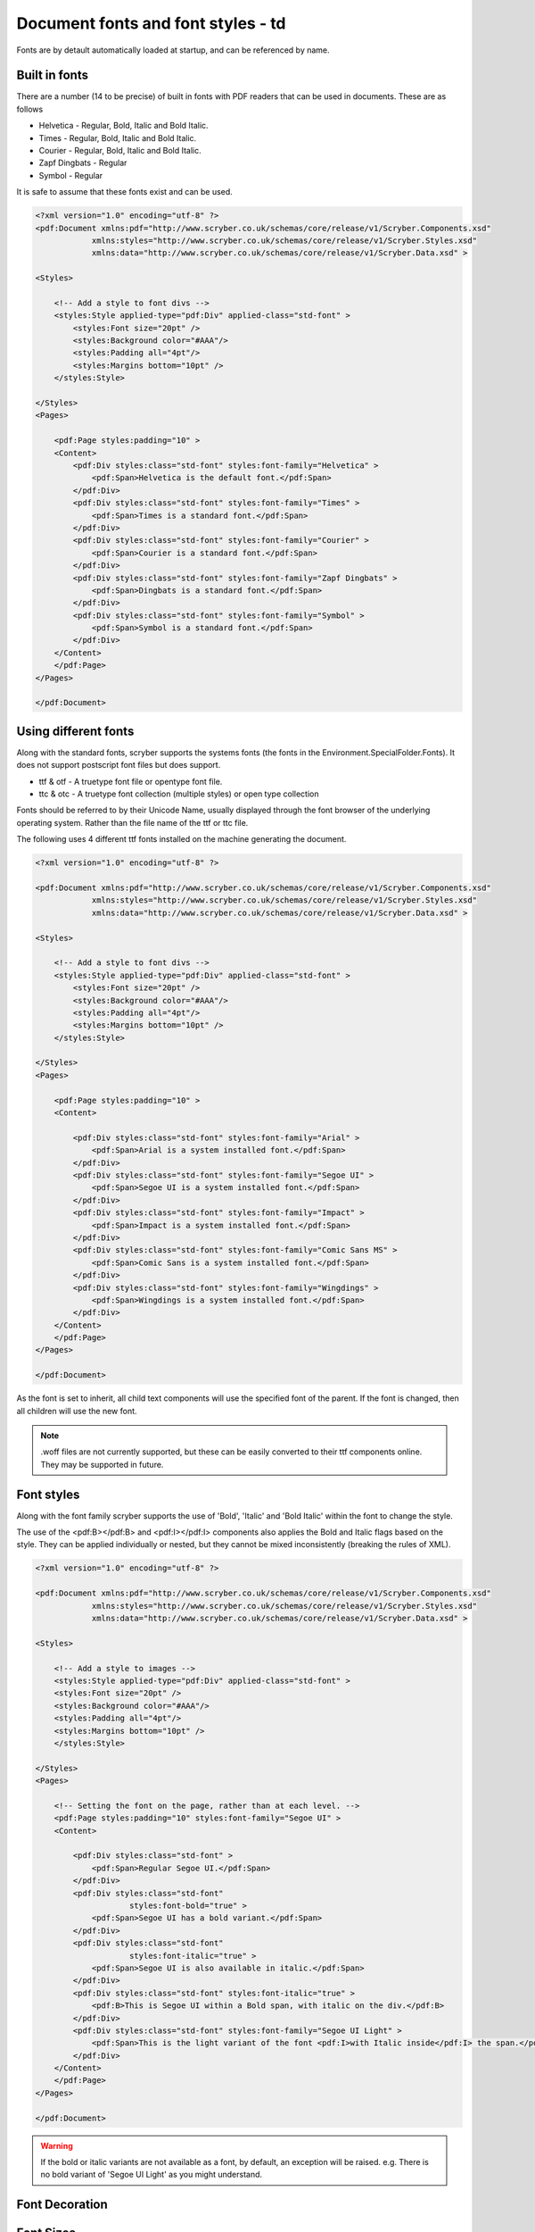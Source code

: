 ======================================
Document fonts and font styles - td
======================================

Fonts are by detault automatically loaded at startup, and can be referenced by name.

Built in fonts
==============

There are a number (14 to be precise) of built in fonts with PDF readers that can be used in documents. These are as follows

* Helvetica - Regular, Bold, Italic and Bold Italic.
* Times - Regular, Bold, Italic and Bold Italic.
* Courier - Regular, Bold, Italic and Bold Italic.
* Zapf Dingbats - Regular
* Symbol - Regular

It is safe to assume that these fonts exist and can be used.

.. code-block:: xml

    <?xml version="1.0" encoding="utf-8" ?>
    <pdf:Document xmlns:pdf="http://www.scryber.co.uk/schemas/core/release/v1/Scryber.Components.xsd"
                xmlns:styles="http://www.scryber.co.uk/schemas/core/release/v1/Scryber.Styles.xsd"
                xmlns:data="http://www.scryber.co.uk/schemas/core/release/v1/Scryber.Data.xsd" >

    <Styles>
        
        <!-- Add a style to font divs -->
        <styles:Style applied-type="pdf:Div" applied-class="std-font" >
            <styles:Font size="20pt" />
            <styles:Background color="#AAA"/>
            <styles:Padding all="4pt"/>
            <styles:Margins bottom="10pt" />
        </styles:Style>

    </Styles>
    <Pages>
        
        <pdf:Page styles:padding="10" >
        <Content>
            <pdf:Div styles:class="std-font" styles:font-family="Helvetica" >
                <pdf:Span>Helvetica is the default font.</pdf:Span>
            </pdf:Div>
            <pdf:Div styles:class="std-font" styles:font-family="Times" >
                <pdf:Span>Times is a standard font.</pdf:Span>
            </pdf:Div>
            <pdf:Div styles:class="std-font" styles:font-family="Courier" >
                <pdf:Span>Courier is a standard font.</pdf:Span>
            </pdf:Div>
            <pdf:Div styles:class="std-font" styles:font-family="Zapf Dingbats" >
                <pdf:Span>Dingbats is a standard font.</pdf:Span>
            </pdf:Div>
            <pdf:Div styles:class="std-font" styles:font-family="Symbol" >
                <pdf:Span>Symbol is a standard font.</pdf:Span>
            </pdf:Div>
        </Content>
        </pdf:Page>
    </Pages>
    
    </pdf:Document>

.. image:: images/drawingfontsStandard.png



Using different fonts
=====================

Along with the standard fonts, scryber supports the systems fonts (the fonts in the Environment.SpecialFolder.Fonts).
It does not support postscript font files but does support.

* ttf & otf - A truetype font file or opentype font file.
* ttc & otc - A truetype font collection (multiple styles) or open type collection


Fonts should be referred to by their Unicode Name, usually displayed through the font browser of the underlying operating system.
Rather than the file name of the ttf or ttc file.

.. image:: images/drawingFontsSelect.png

The following uses 4 different ttf fonts installed on the machine generating the document.

.. code-block:: xml

    <?xml version="1.0" encoding="utf-8" ?>

    <pdf:Document xmlns:pdf="http://www.scryber.co.uk/schemas/core/release/v1/Scryber.Components.xsd"
                xmlns:styles="http://www.scryber.co.uk/schemas/core/release/v1/Scryber.Styles.xsd"
                xmlns:data="http://www.scryber.co.uk/schemas/core/release/v1/Scryber.Data.xsd" >

    <Styles>
        
        <!-- Add a style to font divs -->
        <styles:Style applied-type="pdf:Div" applied-class="std-font" >
            <styles:Font size="20pt" />
            <styles:Background color="#AAA"/>
            <styles:Padding all="4pt"/>
            <styles:Margins bottom="10pt" />
        </styles:Style>

    </Styles>
    <Pages>
        
        <pdf:Page styles:padding="10" >
        <Content>
        
            <pdf:Div styles:class="std-font" styles:font-family="Arial" >
                <pdf:Span>Arial is a system installed font.</pdf:Span>
            </pdf:Div>
            <pdf:Div styles:class="std-font" styles:font-family="Segoe UI" >
                <pdf:Span>Segoe UI is a system installed font.</pdf:Span>
            </pdf:Div>
            <pdf:Div styles:class="std-font" styles:font-family="Impact" >
                <pdf:Span>Impact is a system installed font.</pdf:Span>
            </pdf:Div>
            <pdf:Div styles:class="std-font" styles:font-family="Comic Sans MS" >
                <pdf:Span>Comic Sans is a system installed font.</pdf:Span>
            </pdf:Div>
            <pdf:Div styles:class="std-font" styles:font-family="Wingdings" >
                <pdf:Span>Wingdings is a system installed font.</pdf:Span>
            </pdf:Div>
        </Content>
        </pdf:Page>
    </Pages>
    
    </pdf:Document>

.. image:: images/drawingfontsSystem.png

As the font is set to inherit, all child text components will use the specified font of the parent. If the
font is changed, then all children will use the new font.

.. note:: .woff files are not currently supported, but these can be easily converted to their ttf components online. They may be supported in future.

Font styles
===========

Along with the font family scryber supports the use of 'Bold', 'Italic' and 'Bold Italic' within the font to change the style.

The use of the <pdf:B></pdf:B> and <pdf:I></pdf:I> components also applies the Bold and Italic flags based on the style. They can be applied 
individually or nested, but they cannot be mixed inconsistently (breaking the rules of XML).

.. code-block:: xml

    <?xml version="1.0" encoding="utf-8" ?>

    <pdf:Document xmlns:pdf="http://www.scryber.co.uk/schemas/core/release/v1/Scryber.Components.xsd"
                xmlns:styles="http://www.scryber.co.uk/schemas/core/release/v1/Scryber.Styles.xsd"
                xmlns:data="http://www.scryber.co.uk/schemas/core/release/v1/Scryber.Data.xsd" >

    <Styles>
        
        <!-- Add a style to images -->
        <styles:Style applied-type="pdf:Div" applied-class="std-font" >
        <styles:Font size="20pt" />
        <styles:Background color="#AAA"/>
        <styles:Padding all="4pt"/>
        <styles:Margins bottom="10pt" />
        </styles:Style>

    </Styles>
    <Pages>
        
        <!-- Setting the font on the page, rather than at each level. -->
        <pdf:Page styles:padding="10" styles:font-family="Segoe UI" >
        <Content>
        
            <pdf:Div styles:class="std-font" >
                <pdf:Span>Regular Segoe UI.</pdf:Span>
            </pdf:Div>
            <pdf:Div styles:class="std-font" 
                        styles:font-bold="true" >
                <pdf:Span>Segoe UI has a bold variant.</pdf:Span>
            </pdf:Div>
            <pdf:Div styles:class="std-font"
                        styles:font-italic="true" >
                <pdf:Span>Segoe UI is also available in italic.</pdf:Span>
            </pdf:Div>
            <pdf:Div styles:class="std-font" styles:font-italic="true" >
                <pdf:B>This is Segoe UI within a Bold span, with italic on the div.</pdf:B>
            </pdf:Div>
            <pdf:Div styles:class="std-font" styles:font-family="Segoe UI Light" >
                <pdf:Span>This is the light variant of the font <pdf:I>with Italic inside</pdf:I> the span.</pdf:Span>
            </pdf:Div>
        </Content>
        </pdf:Page>
    </Pages>
    
    </pdf:Document>


.. image:: images/drawingfontsStyles.png

.. warning:: If the bold or italic variants are not available as a font, by default, an exception will be raised.
    e.g. There is no bold variant of 'Segoe UI Light' as you might understand.


Font Decoration
===============


Font Sizes
==========


Font Fallback
=============


Leading and spacing
===================


Multi-byte Characters
=====================


Right to Left
=============


Changing the default font
=========================

Font Folders
============


Explict font Folders
====================


Explicit Fonts
==============


